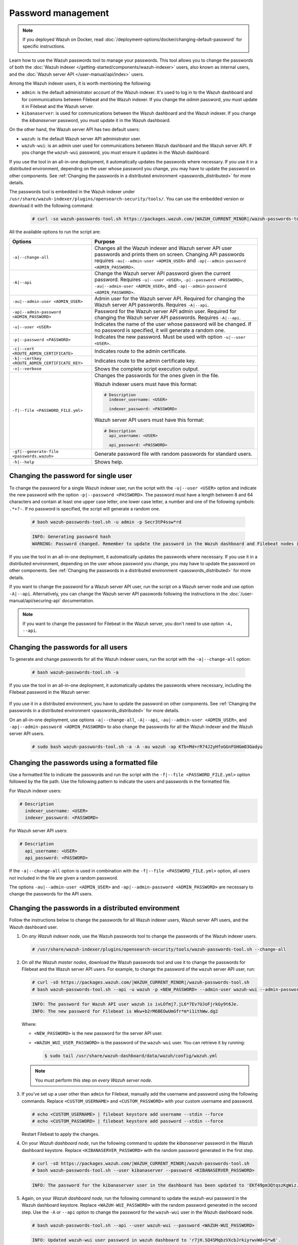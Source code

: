 .. Copyright (C) 2015, Wazuh, Inc.

.. meta::
  :description: Learn how to use the Wazuh passwords tool to manage your passwords and secure your Wazuh installation.

Password management
===================

.. note::

   If you deployed Wazuh on Docker, read :doc:`/deployment-options/docker/changing-default-password` for specific instructions.

Learn how to use the Wazuh passwords tool to manage your passwords. This tool allows you to change the passwords of both the :doc:`Wazuh indexer </getting-started/components/wazuh-indexer>` users, also known as internal users, and the :doc:`Wazuh server API </user-manual/api/index>`  users.

Among the Wazuh indexer users, it is worth mentioning the following:

-  ``admin``: is the default administrator account of the Wazuh indexer. It's used to log in to the Wazuh dashboard and for communications between Filebeat and the Wazuh indexer. If you change the *admin* password, you must update it in Filebeat and the Wazuh server.
-  ``kibanaserver``: is used for communications between the Wazuh dashboard and the Wazuh indexer. If you change the *kibanaserver* password, you must update it in the Wazuh dashboard.

On the other hand, the Wazuh server API has two default users:

-  ``wazuh``: is the default Wazuh server API administrator user.
-  ``wazuh-wui``: is an admin user used for communications between Wazuh dashboard and the Wazuh server API. If you change the ``wazuh-wui`` password, you must ensure it updates in the Wazuh dashboard.

If you use the tool in an all-in-one deployment, it automatically updates the passwords where necessary.  If you use it in a distributed environment, depending on the user whose password you change, you may have to update the password on other components. See  :ref:`Changing the passwords in a distributed environment <passwords_distributed>` for more details.

The passwords tool is embedded in the Wazuh indexer under ``/usr/share/wazuh-indexer/plugins/opensearch-security/tools/``. You can use the embedded version or download it with the following command:

  .. code-block:: console

    # curl -so wazuh-passwords-tool.sh https://packages.wazuh.com/|WAZUH_CURRENT_MINOR|/wazuh-passwords-tool.sh


All the available options to run the script are:

+--------------------------------------------------+--------------------------------------------------------------------------------------------------------------------+
| Options                                          | Purpose                                                                                                            |
+==================================================+====================================================================================================================+
| ``-a|--change-all``                              | Changes all the Wazuh indexer and Wazuh server API user passwords and prints them on screen.                       |
|                                                  | Changing API passwords requires ``-au|--admin-user <ADMIN_USER>`` and ``-ap|--admin-password <ADMIN_PASSWORD>``.   |
+--------------------------------------------------+--------------------------------------------------------------------------------------------------------------------+
| ``-A|--api``                                     | Change the Wazuh server API password given the current password.                                                   |
|                                                  | Requires ``-u|--user <USER>``, ``-p|--password <PASSWORD>``, ``-au|--admin-user <ADMIN_USER>``, and                |
|                                                  | ``-ap|--admin-password <ADMIN_PASSWORD>``.                                                                         |
+--------------------------------------------------+--------------------------------------------------------------------------------------------------------------------+
| ``-au|--admin-user <ADMIN_USER>``                | Admin user for the Wazuh server API. Required for changing the Wazuh server API passwords.                         |
|                                                  | Requires ``-A|--api``.                                                                                             |
+--------------------------------------------------+--------------------------------------------------------------------------------------------------------------------+
| ``-ap|--admin-password <ADMIN_PASSWORD>``        | Password for the Wazuh server API admin user. Required for changing the Wazuh server API passwords.                |
|                                                  | Requires ``-A|--api``.                                                                                             |
+--------------------------------------------------+--------------------------------------------------------------------------------------------------------------------+
| ``-u|--user <USER>``                             | Indicates the name of the user whose password will be changed.                                                     |
|                                                  | If no password is specified, it will generate a random one.                                                        |
+--------------------------------------------------+--------------------------------------------------------------------------------------------------------------------+
| ``-p|--password <PASSWORD>``                     | Indicates the new password. Must be used with option ``-u|--user <USER>``.                                         |
+--------------------------------------------------+--------------------------------------------------------------------------------------------------------------------+
| ``-c|--cert <ROUTE_ADMIN_CERTIFICATE>``          | Indicates route to the admin certificate.                                                                          |
+--------------------------------------------------+--------------------------------------------------------------------------------------------------------------------+
| ``-k|--certkey <ROUTE_ADMIN_CERTIFICATE_KEY>``   | Indicates route to the admin certificate key.                                                                      |
+--------------------------------------------------+--------------------------------------------------------------------------------------------------------------------+
| ``-v|--verbose``                                 | Shows the complete script execution output.                                                                        |
+--------------------------------------------------+--------------------------------------------------------------------------------------------------------------------+
| ``-f|--file <PASSWORD_FILE.yml>``                | Changes the passwords for the ones given in the file.                                                              |
|                                                  |                                                                                                                    |
|                                                  | Wazuh indexer users must have this format:                                                                         |
|                                                  |                                                                                                                    |
|                                                  | .. code-block:: yaml                                                                                               |
|                                                  |                                                                                                                    |
|                                                  |    # Description                                                                                                   |
|                                                  |      indexer_username: <USER>                                                                                      |
|                                                  |                                                                                                                    |
|                                                  |      indexer_password: <PASSWORD>                                                                                  |
|                                                  |                                                                                                                    |
|                                                  | Wazuh server API users must have this format:                                                                      |
|                                                  |                                                                                                                    |
|                                                  | .. code-block:: yaml                                                                                               |
|                                                  |                                                                                                                    |
|                                                  |    # Description                                                                                                   |
|                                                  |      api_username: <USER>                                                                                          |
|                                                  |                                                                                                                    |
|                                                  |      api_password: <PASSWORD>                                                                                      |
+--------------------------------------------------+--------------------------------------------------------------------------------------------------------------------+
| ``-gf|--generate-file <passwords.wazuh>``        | Generate password file with random passwords for standard users.                                                   |
+--------------------------------------------------+--------------------------------------------------------------------------------------------------------------------+
| ``-h|--help``                                    | Shows help.                                                                                                        |
+--------------------------------------------------+--------------------------------------------------------------------------------------------------------------------+

Changing the password for single user
-------------------------------------

To change the password for a single Wazuh indexer user, run the script with the ``-u|--user <USER>`` option and indicate the new password with the option ``-p|--password <PASSWORD>``. The password must have a length between 8 and 64 characters and contain at least one upper case letter, one lower case letter, a number and one of the following symbols: ``.*+?-``. If no password is specified, the script will generate a random one.


   .. code-block:: console

      # bash wazuh-passwords-tool.sh -u admin -p Secr3tP4ssw*rd

   .. code-block:: console
      :class: output

      INFO: Generating password hash
      WARNING: Password changed. Remember to update the password in the Wazuh dashboard and Filebeat nodes if necessary, and restart the services.

If you use the tool in an all-in-one deployment, it automatically updates the passwords where necessary.  If you use it in a distributed environment, depending on the user whose password you change, you may have to update the password on other components. See :ref:`Changing the passwords in a distributed environment <passwords_distributed>` for more details.

If you want to change the password for a Wazuh server API user, run the script on a Wazuh server node and use option ``-A|--api``. Alternatively, you can change the Wazuh server API passwords following the instructions in the :doc:`/user-manual/api/securing-api` documentation.

.. note:: If you want to change the password for Filebeat in the Wazuh server, you don't need to use option ``-A, --api``.

Changing the passwords for all users
------------------------------------

To generate and change passwords for all the Wazuh indexer users, run the script with the ``-a|--change-all`` option:

  .. code-block:: console

    # bash wazuh-passwords-tool.sh -a

  .. code-block:: console
    :class: output
    :emphasize-lines: 2,3

    INFO: Wazuh API admin credentials not provided, Wazuh API passwords not changed.
    INFO: The password for user admin is kwd139yG?YoIK?lRnqcXQ4R4gJDlAqKn
    INFO: The password for user kibanaserver is Bu1WIELh9RdRlf*oGjinN1?yhF6XzA7V
    INFO: The password for user kibanaro is 7kZvau11cPn6Y1SbOsdr8Kwr*BRiK3u+
    INFO: The password for user logstash is SUbk4KTmLl*geQbUg0c5tyfwahjDMhx5
    INFO: The password for user readall is ?w*Itj1Lgz.5w.C7vOw0Kxi7G94G8bG*
    INFO: The password for user snapshotrestore is Z6UXgM8Sr0bfV.i*6yPPEUY3H6Du2rdz
    WARNING: Wazuh indexer passwords changed. Remember to update the password in the Wazuh dashboard, Wazuh server, and Filebeat nodes if necessary, and restart the services.

If you use the tool in an all-in-one deployment, it automatically updates the passwords where necessary, including the Filebeat password in the Wazuh server:

  .. code-block:: console
    :class: output
    :emphasize-lines: 2,3,4

    INFO: Wazuh API admin credentials not provided, Wazuh API passwords not changed.
    INFO: The new password for Filebeat is kwd139yG?YoIK?lRnqcXQ4R4gJDlAqKn
    INFO: The password for user admin is kwd139yG?YoIK?lRnqcXQ4R4gJDlAqKn
    INFO: The password for user kibanaserver is Bu1WIELh9RdRlf*oGjinN1?yhF6XzA7V
    INFO: The password for user kibanaro is 7kZvau11cPn6Y1SbOsdr8Kwr*BRiK3u+
    INFO: The password for user logstash is SUbk4KTmLl*geQbUg0c5tyfwahjDMhx5
    INFO: The password for user readall is ?w*Itj1Lgz.5w.C7vOw0Kxi7G94G8bG*
    INFO: The password for user snapshotrestore is Z6UXgM8Sr0bfV.i*6yPPEUY3H6Du2rdz
    WARNING: Wazuh indexer passwords changed. Remember to update the password in the Wazuh dashboard, Wazuh server, and Filebeat nodes if necessary.


If you use it in a distributed environment, you have to update the password on other components. See :ref:`Changing the passwords in a distributed environment <passwords_distributed>` for more details.

On an all-in-one deployment, use options ``-a|--change-all``, ``-A|--api``, ``-au|--admin-user <ADMIN_USER>``, and ``-ap|--admin-password <ADMIN_PASSWORD>`` to also change the passwords for all the Wazuh indexer and the Wazuh server API users.

   .. code-block:: console

      # sudo bash wazuh-passwords-tool.sh -a -A -au wazuh -ap KTb+Md+rR74J2yHfoGGnFGHGm03Gadyu


   .. code-block:: console
      :class: output
      :emphasize-lines: 1,2,3,9,10

      INFO: The new password for Filebeat is Wkw+b2rM6BEOwUmGfr*m*i1ithWw.dg2
      INFO: The password for user admin is Wkw+b2rM6BEOwUmGfr*m*i1ithWw.dg2
      INFO: The password for user kibanaserver is 5Y0lIfCwmjkus9nWAAVxMInI+Eth25hr
      INFO: The password for user kibanaro is kJG7fHX18.UJIZoNip5nDo*34DN+cGBL
      INFO: The password for user logstash is wuabgegtKsQABems5RNJfV0AOmxT?81T
      INFO: The password for user readall is gKSuQFGG.Sa0L9gzJX5WZHPP3Y4Es+sU
      INFO: The password for user snapshotrestore is UdyI8ToXkgVCNOPfJ*FX*a5vybeB.rUw
      WARNING: Wazuh indexer passwords changed. Remember to update the password in the Wazuh dashboard, Wazuh server, and Filebeat nodes if necessary, and restart the services.
      INFO: The password for Wazuh API user wazuh is zG0yTsAiettOXWEB79Aca1jbQ5.UeW3M
      INFO: The password for Wazuh API user wazuh-wui is JmKiaCBQo?4Ne0yrM4+n7kGdXGfCmVjO
      INFO: Updated wazuh-wui user password in wazuh dashboard. Remember to restart the service.

Changing the passwords using a formatted file
---------------------------------------------

Use a formatted file to indicate the passwords and run the script with the ``-f|--file <PASSWORD_FILE.yml>`` option followed by the file path. Use the following pattern to indicate the users and passwords in the formatted file.

For Wazuh indexer users:

.. code-block:: none

   # Description
     indexer_username: <USER>
     indexer_password: <PASSWORD>

For Wazuh server API users:

.. code-block:: none

   # Description
     api_username: <USER>
     api_password: <PASSWORD>

If the ``-a|--change-all`` option is used in combination with the ``-f|--file <PASSWORD_FILE.yml>`` option, all users not included in the file are given a random password.

The options ``-au|--admin-user <ADMIN_USER>`` and ``-ap|--admin-password <ADMIN_PASSWORD>`` are necessary to change the passwords for the API users.

.. _passwords_distributed:

Changing the passwords in a distributed environment
---------------------------------------------------

Follow the instructions below to change the passwords for all Wazuh indexer users, Wazuh server API users, and the Wazuh dashboard user.

#. On `any Wazuh indexer node`, use the Wazuh passwords tool to change the passwords of the Wazuh indexer users.

   .. code-block:: console

      # /usr/share/wazuh-indexer/plugins/opensearch-security/tools/wazuh-passwords-tool.sh --change-all

   .. code-block:: console
      :class: output
      :emphasize-lines: 2,3

      INFO: Wazuh API admin credentials not provided, Wazuh API passwords not changed.
      INFO: The password for user admin is wcAny.XUwOVWHFy.+7tW9l8gUW1L8N3j
      INFO: The password for user kibanaserver is qy6fBrNOI4fD9yR9.Oj03?pihN6Ejfpp
      INFO: The password for user kibanaro is Nj*sSXSxwntrx3O7m8ehrgdHkxCc0dna
      INFO: The password for user logstash is nQg1Qw0nIQFZXUJc8r8+zHVrkelch33h
      INFO: The password for user readall is s0iWAei?RXObSDdibBfzSgXdhZCD9kH4
      INFO: The password for user snapshotrestore is Mb2EHw8SIc1d.oz.nM?dHiPBGk7s?UZB
      WARNING: Wazuh indexer passwords changed. Remember to update the password in the Wazuh dashboard, Wazuh server, and Filebeat nodes if necessary, and restart the services.

#. On *all the Wazuh master nodes*, download the Wazuh passwords tool and use it to change the passwords for Filebeat and  the Wazuh server API users. For example, to change the password of the ``wazuh`` server API user, run:

   .. code-block:: console

      # curl -sO https://packages.wazuh.com/|WAZUH_CURRENT_MINOR|/wazuh-passwords-tool.sh
      # bash wazuh-passwords-tool.sh --api -u wazuh -p <NEW_PASSWORD> --admin-user wazuh-wui --admin-password <WAZUH_WUI_USER_PASSWORD>

   .. code-block:: none
      :class: output

      INFO: The password for Wazuh API user wazuh is ivLOfmj7.jL6*7Ev?UJoFjrkGy9t6Je.
      INFO: The new password for Filebeat is Wkw+b2rM6BEOwUmGfr*m*i1ithWw.dg2

   Where:

   -  ``<NEW_PASSWORD>`` is the new password for the server API user.
   -  ``<WAZUH_WUI_USER_PASSWORD>`` is the password of the ``wazuh-wui`` user. You can retrieve it by running:

      .. code-block:: console

         $ sudo tail /usr/share/wazuh-dashboard/data/wazuh/config/wazuh.yml

   .. note::

      You must perform this step on *every Wazuh server node*.

#. If you've set up a user other than ``admin`` for Filebeat, manually add the username and password using the following commands. Replace ``<CUSTOM_USERNAME>`` and ``<CUSTOM_PASSWORD>`` with your custom username and password.

   .. code-block:: console

      # echo <CUSTOM_USERNAME> | filebeat keystore add username --stdin --force
      # echo <CUSTOM_PASSWORD> | filebeat keystore add password --stdin --force

   Restart Filebeat to apply the changes.

   .. include:: /_templates/common/restart_filebeat.rst

#. On your `Wazuh dashboard node`, run the following command to update the `kibanaserver` password in the Wazuh dashboard keystore. Replace ``<KIBANASERVER_PASSWORD>`` with the random password generated in the first step.

   .. code-block:: console

      # curl -sO https://packages.wazuh.com/|WAZUH_CURRENT_MINOR|/wazuh-passwords-tool.sh
      # bash wazuh-passwords-tool.sh --user kibanaserver --password <KIBANASERVER_PASSWORD>
   
   .. code-block:: console
      :class: output

      INFO: The password for the kibanaserver user in the dashboard has been updated to 'EKf49pm3QtqszKgWiz.HRfEc5adN7QFY' necessary.

#. Again, on your `Wazuh dashboard node`, run the following command to update the *wazuh-wui* password in the Wazuh dashboard keystore. Replace ``<WAZUH-WUI_PASSWORD>`` with the random password generated in the second step. Use the ``-A`` or ``--api`` option to change the password for the ``wazuh-wui`` user in the Wazuh dashboard node.

   .. code-block:: console

      # bash wazuh-passwords-tool.sh --api --user wazuh-wui --password <WAZUH-WUI_PASSWORD>

   .. code-block:: console
      :class: output

      INFO: Updated wazuh-wui user password in wazuh dashboard to 'r7jH.SQ4SMqbzVXcbJrkiyrwvWd+G*w8'.

